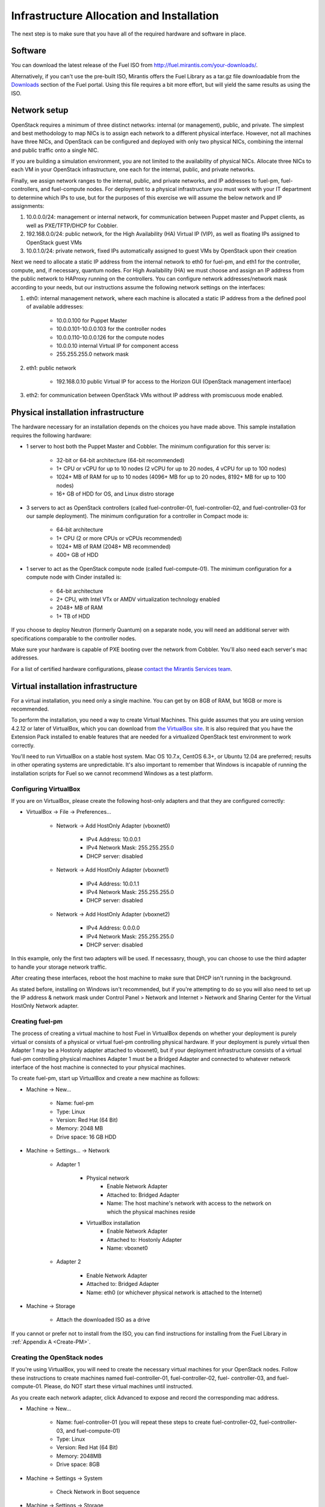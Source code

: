 Infrastructure Allocation and Installation
------------------------------------------

The next step is to make sure that you have all of the required hardware and software in place.

Software
^^^^^^^^

You can download the latest release of the Fuel ISO from http://fuel.mirantis.com/your-downloads/.

Alternatively, if you can't use the pre-built ISO, Mirantis offers the Fuel Library as a tar.gz file downloadable from the `Downloads <http://fuel.mirantis.com/your-downloads/>`_ section of the Fuel portal.  Using this file requires a bit more effort, but will yield the same results as using the ISO.

Network setup
^^^^^^^^^^^^^

OpenStack requires a minimum of three distinct networks: internal (or management), public, and private. The simplest and best methodology to map NICs is to assign each network to a different physical interface. However, not all machines have three NICs, and OpenStack can be configured and deployed with only two physical NICs, combining the internal and public traffic onto a single NIC.

If you are building a simulation environment, you are not limited to the availability of physical NICs. Allocate three NICs to each VM in your OpenStack infrastructure, one each for the internal, public, and private networks.

Finally, we assign network ranges to the internal, public, and private networks, and IP addresses to fuel-pm, fuel-controllers, and fuel-compute nodes. For deployment to a physical infrastructure you must work with your IT department to determine which IPs to use, but for the purposes of this exercise we will assume the below network and IP assignments:

#. 10.0.0.0/24: management or internal network, for communication between Puppet master and Puppet clients, as well as PXE/TFTP/DHCP for Cobbler. 
#. 192.168.0.0/24: public network, for the High Availability (HA) Virtual IP (VIP), as well as floating IPs assigned to OpenStack guest VMs
#. 10.0.1.0/24: private network, fixed IPs automatically assigned to guest VMs by OpenStack upon their creation 

Next we need to allocate a static IP address from the internal network to eth0 for fuel-pm, and eth1 for the controller, compute, and, if necessary, quantum nodes. For High Availability (HA) we must choose and assign an IP address from the public network to HAProxy running on the controllers. You can configure network addresses/network mask according to your needs, but our instructions assume the following network settings on the interfaces:

#. eth0: internal management network, where each machine is allocated a static IP address from a the defined pool of available addresses:

    * 10.0.0.100 for Puppet Master
    * 10.0.0.101-10.0.0.103 for the controller nodes
    * 10.0.0.110-10.0.0.126 for the compute nodes
    * 10.0.0.10 internal Virtual IP for component access
    * 255.255.255.0 network mask

#. eth1: public network

    * 192.168.0.10 public Virtual IP for access to the Horizon GUI (OpenStack management interface)

#. eth2: for communication between OpenStack VMs without IP address with promiscuous mode enabled.

Physical installation infrastructure
^^^^^^^^^^^^^^^^^^^^^^^^^^^^^^^^^^^^

The hardware necessary for an installation depends on the choices you have made above. This sample installation requires the following hardware:

* 1 server to host both the Puppet Master and Cobbler. The minimum configuration for this server is:

    * 32-bit or 64-bit architecture (64-bit recommended)
    * 1+ CPU or vCPU for up to 10 nodes (2 vCPU for up to 20 nodes, 4 vCPU for up to 100 nodes)
    * 1024+ MB of RAM for up to 10 nodes (4096+ MB for up to 20 nodes, 8192+ MB for up to 100 nodes)
    * 16+ GB of HDD for OS, and Linux distro storage

* 3 servers to act as OpenStack controllers (called fuel-controller-01, fuel-controller-02, and fuel-controller-03 for our sample deployment). The minimum configuration for a controller in Compact mode is:

    * 64-bit architecture
    * 1+ CPU (2 or more CPUs or vCPUs recommended)
    * 1024+ MB of RAM (2048+ MB recommended)
    * 400+ GB of HDD

* 1 server to act as the OpenStack compute node (called fuel-compute-01). The minimum configuration for a compute node with Cinder installed is:

    * 64-bit architecture
    * 2+ CPU, with Intel VTx or AMDV virtualization technology enabled
    * 2048+ MB of RAM
    * 1+ TB of HDD

If you choose to deploy Neutron (formerly Quantum) on a separate node, you will need an additional server with specifications comparable to the controller nodes.

Make sure your hardware is capable of PXE booting over the network from Cobbler. You'll also need each server's mac addresses.

For a list of certified hardware configurations, please `contact the Mirantis Services team <http://www.mirantis.com/contact/>`_.

Virtual installation infrastructure
^^^^^^^^^^^^^^^^^^^^^^^^^^^^^^^^^^^

For a virtual installation, you need only a single machine. You can get by on 8GB of RAM, but 16GB or more is recommended. 

To perform the installation, you need a way to create Virtual Machines. This guide assumes that you are using version 4.2.12 or later of VirtualBox, which you can download from `the VirtualBox site <https://www.virtualbox.org/wiki/Downloads>`_. It is also required that you have the Extension Pack installed to enable features that are needed for a virtualized OpenStack test environment to work correctly.

You'll need to run VirtualBox on a stable host system. Mac OS 10.7.x, CentOS 6.3+, or Ubuntu 12.04 are preferred; results in other operating systems are unpredictable. It's also important to remember that Windows is incapable of running the installation scripts for Fuel so we cannot recommend Windows as a test platform.

Configuring VirtualBox
++++++++++++++++++++++

If you are on VirtualBox, please create the following host-only adapters and that they are configured correctly:

* VirtualBox -> File -> Preferences...

    * Network -> Add HostOnly Adapter (vboxnet0)

        * IPv4 Address:  10.0.0.1
        * IPv4 Network Mask:  255.255.255.0
        * DHCP server: disabled

    * Network -> Add HostOnly Adapter (vboxnet1)

        * IPv4 Address:  10.0.1.1
        * IPv4 Network Mask:  255.255.255.0
        * DHCP server: disabled

    * Network -> Add HostOnly Adapter (vboxnet2)

        * IPv4 Address:  0.0.0.0
        * IPv4 Network Mask:  255.255.255.0
        * DHCP server: disabled

In this example, only the first two adapters will be used. If necessasry, though, you can choose to use the third adapter to handle your storage network traffic.

After creating these interfaces, reboot the host machine to make sure that DHCP isn't running in the background.

As stated before, installing on Windows isn't recommended, but if you're attempting to do so you will also need to set up the IP address & network mask under Control Panel > Network and Internet > Network and Sharing Center for the Virtual HostOnly Network adapter.

Creating fuel-pm 
++++++++++++++++

The process of creating a virtual machine to host Fuel in VirtualBox depends on whether your deployment is purely virtual or consists of a physical or virtual fuel-pm controlling physical hardware. If your deployment is purely virtual then Adapter 1 may be a Hostonly adapter attached to vboxnet0, but if your deployment infrastructure consists of a virtual fuel-pm controlling physical machines Adapter 1 must be a Bridged Adapter and connected to whatever network interface of the host machine is connected to your physical machines.

To create fuel-pm, start up VirtualBox and create a new machine as follows:

* Machine -> New...

    * Name: fuel-pm
    * Type: Linux
    * Version: Red Hat (64 Bit)
    * Memory: 2048 MB
    * Drive space: 16 GB HDD

* Machine -> Settings... -> Network

    * Adapter 1

	* Physical network
	        * Enable Network Adapter
	        * Attached to: Bridged Adapter
	        * Name: The host machine's network with access to the network on which the physical machines reside
	* VirtualBox installation
                * Enable Network Adapter
                * Attached to: Hostonly Adapter
                * Name: vboxnet0

    * Adapter 2

        * Enable Network Adapter
        * Attached to: Bridged Adapter
        * Name: eth0 (or whichever physical network is attached to the Internet)

* Machine -> Storage

    * Attach the downloaded ISO as a drive  

If you cannot or prefer not to install from the ISO, you can find instructions for installing from the Fuel Library in :ref:`Appendix A <Create-PM>`.

Creating the OpenStack nodes
++++++++++++++++++++++++++++

If you're using VirtualBox, you will need to create the necessary virtual machines for your OpenStack nodes. Follow these instructions to create machines named fuel-controller-01, fuel-controller-02, fuel- controller-03, and fuel-compute-01. Please, do NOT start these virtual machines until instructed.

As you create each network adapter, click Advanced to expose and record the corresponding mac address.

* Machine -> New...

    * Name: fuel-controller-01 (you will repeat these steps to create fuel-controller-02, fuel-controller-03, and fuel-compute-01)
    * Type: Linux
    * Version: Red Hat (64 Bit)
    * Memory: 2048MB
    * Drive space: 8GB

* Machine -> Settings -> System 

    * Check Network in Boot sequence

* Machine -> Settings -> Storage

    * Controller: SATA

        * Click the Add icon at the bottom of the Storage Tree pane and choose Add Disk
        * Add a second VDI disk of 10GB for storage

* Machine -> Settings -> Network

    * Adapter 1

        * Enable Network Adapter
        * Attached to: Hostonly Adapter
        * Name: vboxnet0

    * Adapter 2

        * Enable Network Adapter
        * Attached to: Bridged Adapter
        * Name: eth0 (physical network attached to the Internet. You may also use a gateway if necessary.)

    * Adapter 3

        * Enable Network Adapter
        * Attached to: Hostonly Adapter
        * Name: vboxnet1
        * Advanced -> Promiscuous mode: Allow All

It is important that Adapter 1 is configured to load first as Cobbler will use vboxnet0 for PXE and VirtualBox boots from the LAN using the first available network adapter.

The additional drive volume will be used as storage space by Cinder and will be configured automatically by Fuel.